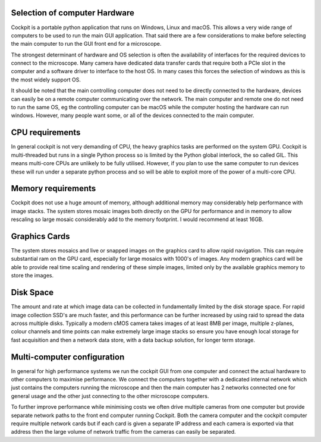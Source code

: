 .. Copyright (C) 2022 Ian Dobbie <ian.dobbie@jhu.edu>

   Permission is granted to copy, distribute and/or modify this
   document under the terms of the GNU Free Documentation License,
   Version 1.3 or any later version published by the Free Software
   Foundation; with no Invariant Sections, no Front-Cover Texts, and
   no Back-Cover Texts.  A copy of the license is included in the
   section entitled "GNU Free Documentation License".

.. _Computer_and_OS:

Selection of computer Hardware
******************************

Cockpit is a portable python application that runs on Windows, Linux
and macOS. This allows a very wide range of computers to be used to
run the main GUI application. That said there are a few considerations
to make before selecting the main computer to run the GUI front end
for a microscope.

The strongest determinant of hardware and OS selection is often the
availability of interfaces for the required devices to connect to the
microscope. Many camera have dedicated data transfer cards that
require both a PCIe slot in the computer and a software driver to
interface to the host OS. In many cases this forces the selection of
windows as this is the most widely support OS.

It should be noted that the main controlling computer does not need to
be directly connected to the hardware, devices can easily be on a
remote computer communicating over the network. The main computer and
remote one do not need to run the same OS, eg the controlling computer
can be macOS while the computer hosting the hardware can run
windows. However, many people want some, or all of the devices
connected to the main computer.

CPU requirements
****************

In general cockpit is not very demanding of CPU, the heavy graphics
tasks are performed on the system GPU. Cockpit is
multi-threaded but runs in a single Python process so is limited by
the Python global interlock, the so called GIL. This means multi-core
CPUs are unlikely to be fully utilised. However, if you plan to
use the same computer to run devices these will run under a separate
python process and so will be able to exploit more of the power of a
multi-core CPU. 

Memory requirements
*******************

Cockpit does not use a huge amount of memory, although additional
memory may considerably help performance with image stacks. The
system stores mosaic images both directly on the GPU for performance
and in memory to allow rescaling so large mosaic considerably add to
the memory footprint. I would recommend at least 16GB.

Graphics Cards
**************

The system stores mosaics and live or snapped images on the graphics
card to allow rapid navigation. This can require substantial ram on
the GPU card, especially for large mosaics with 1000's of
images. Any modern graphics card will be able to provide real time
scaling and rendering of these simple images, limited only by the
available graphics memory to store the images.  

Disk Space
**********

The amount and rate at which image data can be collected in
fundamentally limited by the disk storage space. For rapid image
collection SSD's are much faster, and this performance can be further
increased by using raid to spread the data across multiple
disks. Typically a modern cMOS camera takes images of at least 8MB per
image, multiple z-planes, colour channels and time points can make
extremely large image stacks so ensure you have enough local storage
for fast acquisition and then a network data store, with a data backup
solution, for longer term storage.

Multi-computer configuration
****************************

In general for high performance systems we run the cockpit GUI from
one computer and connect the actual hardware to other computers to
maximise performance. We connect the computers together with a
dedicated internal network which just contains the computers running
the microscope and then the main computer has 2 networks connected
one for general usage and the other just connecting to the other
microscope computers.

To further improve performance while minimising costs we often drive
multiple cameras from one computer but provide separate network paths
to the front end computer running Cockpit. Both the camera computer and
the cockpit computer require multiple network cards but if each card
is given a separate IP address and each camera is exported via that
address then the large volume of network traffic from the cameras can
easily be separated. 
